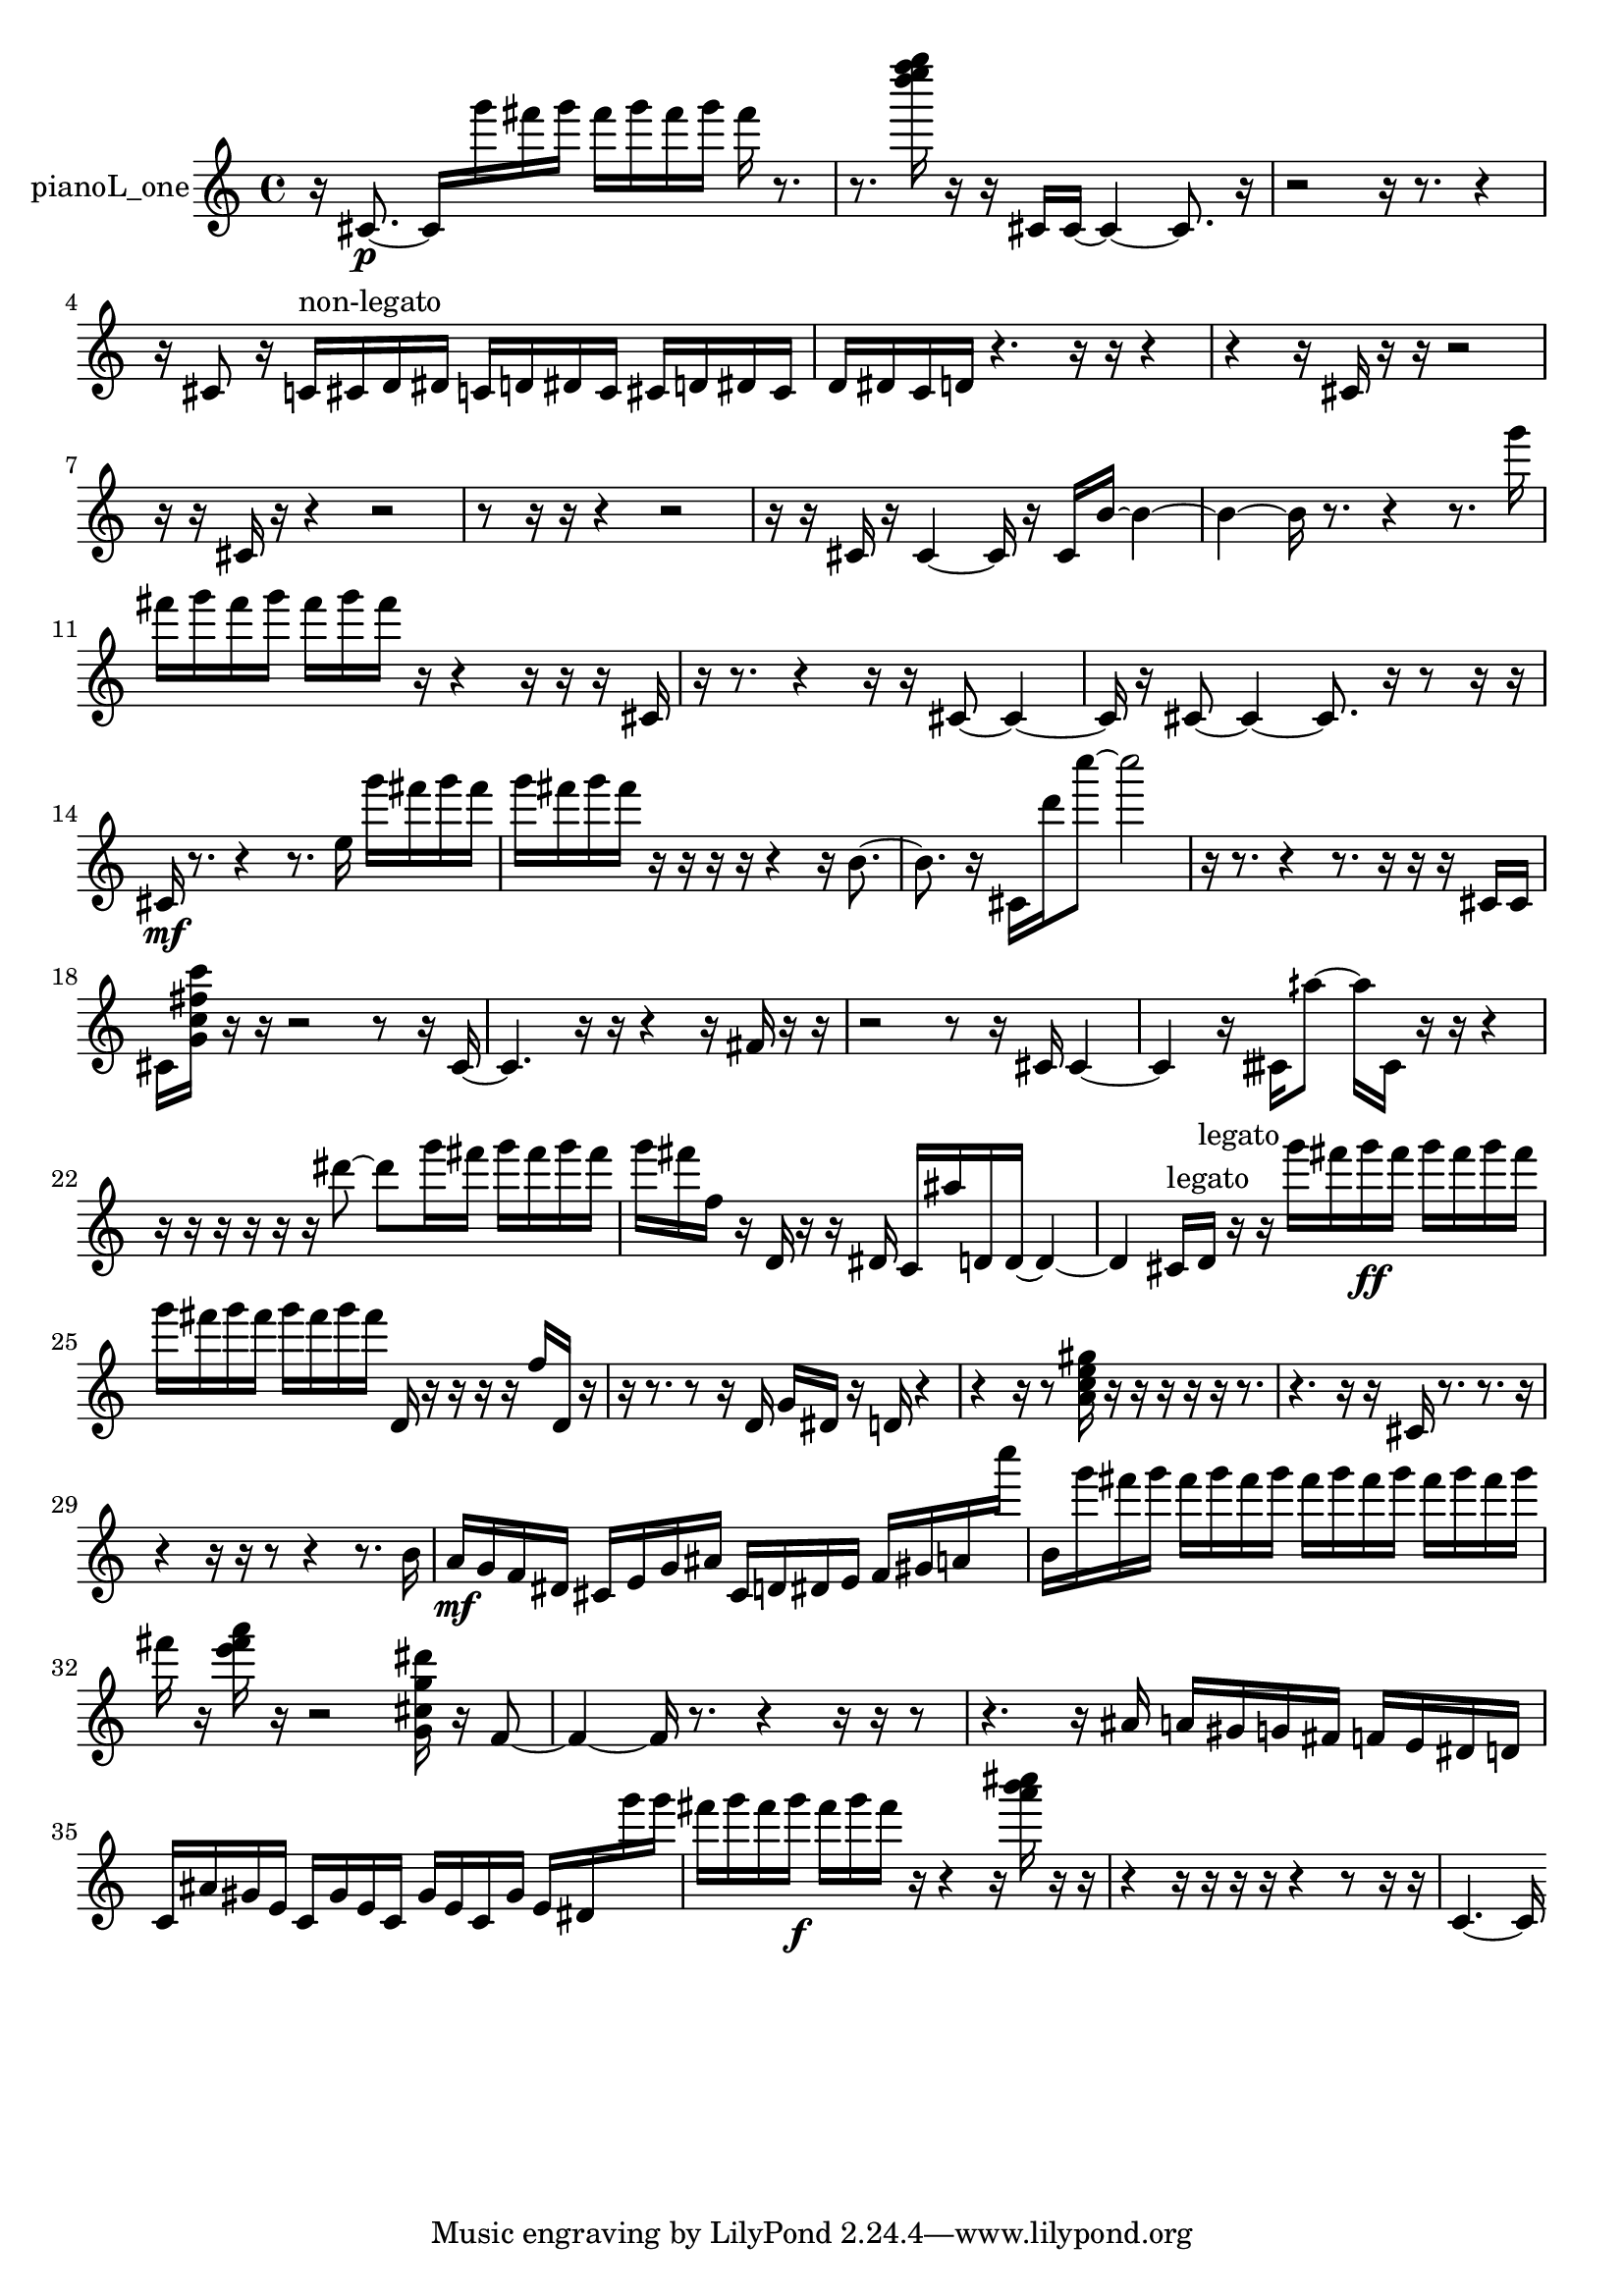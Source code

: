 % [notes] external for Pure Data
% development-version July 14, 2014 
% by Jaime E. Oliver La Rosa
% la.rosa@nyu.edu
% @ the Waverly Labs in NYU MUSIC FAS
% Open this file with Lilypond
% more information is available at lilypond.org
% Released under the GNU General Public License.

% HEADERS

glissandoSkipOn = {
  \override NoteColumn.glissando-skip = ##t
  \hide NoteHead
  \hide Accidental
  \hide Tie
  \override NoteHead.no-ledgers = ##t
}

glissandoSkipOff = {
  \revert NoteColumn.glissando-skip
  \undo \hide NoteHead
  \undo \hide Tie
  \undo \hide Accidental
  \revert NoteHead.no-ledgers
}
pianoL_one_part = {

  \time 4/4

  \clef treble 
  % ________________________________________bar 1 :
  r16  cis'8.~\p 
  cis'16  g'''16  fis'''16  g'''16 
  fis'''16  g'''16  fis'''16  g'''16 
  fis'''16  r8.  |
  % ________________________________________bar 2 :
  r8.  <d'''' e'''' f'''' g'''' >16 
  r16  r16  cis'16  cis'16~ 
  cis'4~ 
  cis'8.  r16  |
  % ________________________________________bar 3 :
  r2 
  r16  r8. 
  r4  |
  % ________________________________________bar 4 :
  r16  cis'8  r16 
  c'16^\markup {non-legato }  cis'16  d'16  dis'16 
  c'16  d'16  dis'16  c'16 
  cis'16  d'16  dis'16  cis'16  |
  % ________________________________________bar 5 :
  d'16  dis'16  c'16  d'16 
  r4. 
  r16  r16 
  r4  |
  % ________________________________________bar 6 :
  r4 
  r16  cis'16  r16  r16 
  r2  |
  % ________________________________________bar 7 :
  r16  r16  cis'16  r16 
  r4 
  r2  |
  % ________________________________________bar 8 :
  r8  r16  r16 
  r4 
  r2  |
  % ________________________________________bar 9 :
  r16  r16  cis'16  r16 
  cis'4~ 
  cis'16  r16  cis'16  b'16~ 
  b'4~  |
  % ________________________________________bar 10 :
  b'4~ 
  b'16  r8. 
  r4 
  r8.  g'''16  |
  % ________________________________________bar 11 :
  fis'''16  g'''16  fis'''16  g'''16 
  fis'''16  g'''16  fis'''16  r16 
  r4 
  r16  r16  r16  cis'16  |
  % ________________________________________bar 12 :
  r16  r8. 
  r4 
  r16  r16  cis'8~ 
  cis'4~  |
  % ________________________________________bar 13 :
  cis'16  r16  cis'8~ 
  cis'4~ 
  cis'8.  r16 
  r8  r16  r16  |
  % ________________________________________bar 14 :
  cis'16\mf  r8. 
  r4 
  r8.  e''16 
  g'''16  fis'''16  g'''16  fis'''16  |
  % ________________________________________bar 15 :
  g'''16  fis'''16  g'''16  fis'''16 
  r16  r16  r16  r16 
  r4 
  r16  b'8.~  |
  % ________________________________________bar 16 :
  b'8.  r16 
  cis'16  d'''16  c''''8~ 
  c''''2~  |
  % ________________________________________bar 17 :
  r16  r8. 
  r4 
  r8.  r16 
  r16  r16  cis'16  cis'16  |
  % ________________________________________bar 18 :
  cis'16  <g' c'' fis'' c''' >16  r16  r16 
  r2 
  r8  r16  cis'16~  |
  % ________________________________________bar 19 :
  cis'4. 
  r16  r16 
  r4 
  r16  fis'16  r16  r16  |
  % ________________________________________bar 20 :
  r2 
  r8  r16  cis'16 
  cis'4~  |
  % ________________________________________bar 21 :
  cis'4 
  r16  cisih'16  aih''8~ 
  aih''16  cisih'16  r16  r16 
  r4  |
  % ________________________________________bar 22 :
  r16  r16  r16  r16 
  r16  r16  dis'''8~ 
  dis'''8  g'''16  fis'''16 
  g'''16  fis'''16  g'''16  fis'''16  |
  % ________________________________________bar 23 :
  g'''16  fis'''16  f''16  r16 
  d'16  r16  r16  dis'16 
  c'16  ais''16  d'16  d'16~ 
  d'4~  |
  % ________________________________________bar 24 :
  d'4 
  cis'16^\markup {legato }  d'16^\markup {legato }  r16  r16 
  g'''16  fis'''16  g'''16\ff  fis'''16 
  g'''16  fis'''16  g'''16  fis'''16  |
  % ________________________________________bar 25 :
  g'''16  fis'''16  g'''16  fis'''16 
  g'''16  fis'''16  g'''16  fis'''16 
  d'16  r16  r16  r16 
  r16  f''16  d'16  r16  |
  % ________________________________________bar 26 :
  r16  r8. 
  r8  r16  d'16 
  g'16  dis'16  r16  d'16 
  r4  |
  % ________________________________________bar 27 :
  r4 
  r16  r8  <a' c'' e'' gis'' >16 
  r16  r16  r16  r16 
  r16  r8.  |
  % ________________________________________bar 28 :
  r4. 
  r16  r16 
  cis'16  r8. 
  r8.  r16  |
  % ________________________________________bar 29 :
  r4 
  r16  r16  r8 
  r4 
  r8.  b'16  |
  % ________________________________________bar 30 :
  a'16\mf  g'16  f'16  dis'16 
  cis'16  e'16  g'16  ais'16 
  cis'16  d'16  dis'16  e'16 
  f'16  gis'16  a'16  c''''16  |
  % ________________________________________bar 31 :
  b'16  g'''16  fis'''16  g'''16 
  fis'''16  g'''16  fis'''16  g'''16 
  fis'''16  g'''16  fis'''16  g'''16 
  fis'''16  g'''16  fis'''16  g'''16  |
  % ________________________________________bar 32 :
  fis'''16  r16  <e''' fis''' a''' >16  r16 
  r2 
  <g' cis'' g'' dis''' >16  r16  f'8~  |
  % ________________________________________bar 33 :
  f'4~ 
  f'16  r8. 
  r4 
  r16  r16  r8  |
  % ________________________________________bar 34 :
  r4. 
  r16  ais'16 
  a'16  gis'16  g'16  fis'16 
  f'16  e'16  dis'16  d'16  |
  % ________________________________________bar 35 :
  c'16  ais'16  gis'16  e'16 
  c'16  gis'16  e'16  c'16 
  gis'16  e'16  c'16  gis'16 
  e'16  dis'16  g'''16  g'''16  |
  % ________________________________________bar 36 :
  fis'''16  g'''16  fis'''16  g'''16\f 
  fis'''16  g'''16  fis'''16  r16 
  r4 
  r16  <a''' b''' cis'''' >16  r16  r16  |
  % ________________________________________bar 37 :
  r4 
  r16  r16  r16  r16 
  r4 
  r8  r16  r16  |
  % ________________________________________bar 38 :
  c'4.~ 
  c'16 
}

\score {
  \new Staff \with { instrumentName = "pianoL_one" } {
    \new Voice {
      \pianoL_one_part
    }
  }
  \layout {
    \mergeDifferentlyHeadedOn
    \mergeDifferentlyDottedOn
    \set harmonicDots = ##t
    \override Glissando.thickness = #4
    \set Staff.pedalSustainStyle = #'mixed
    \override TextSpanner.bound-padding = #1.0
    \override TextSpanner.bound-details.right.padding = #1.3
    \override TextSpanner.bound-details.right.stencil-align-dir-y = #CENTER
    \override TextSpanner.bound-details.left.stencil-align-dir-y = #CENTER
    \override TextSpanner.bound-details.right-broken.text = ##f
    \override TextSpanner.bound-details.left-broken.text = ##f
    \override Glissando.minimum-length = #4
    \override Glissando.springs-and-rods = #ly:spanner::set-spacing-rods
    \override Glissando.breakable = ##t
    \override Glissando.after-line-breaking = ##t
    \set baseMoment = #(ly:make-moment 1/8)
    \set beatStructure = 2,2,2,2
    #(set-default-paper-size "a4")
  }
  \midi { }
}

\version "2.19.49"
% notes Pd External version testing 
